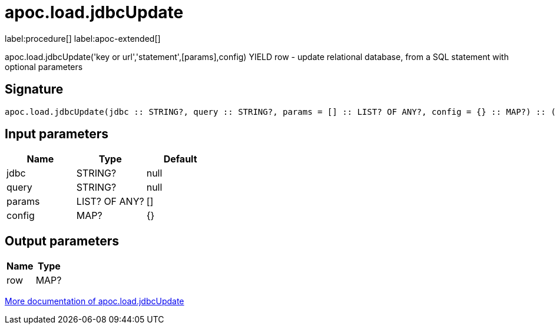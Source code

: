 ////
This file is generated by DocsTest, so don't change it!
////

= apoc.load.jdbcUpdate
:description: This section contains reference documentation for the apoc.load.jdbcUpdate procedure.

label:procedure[] label:apoc-extended[]

[.emphasis]
apoc.load.jdbcUpdate('key or url','statement',[params],config) YIELD row - update relational database, from a SQL statement with optional parameters

== Signature

[source]
----
apoc.load.jdbcUpdate(jdbc :: STRING?, query :: STRING?, params = [] :: LIST? OF ANY?, config = {} :: MAP?) :: (row :: MAP?)
----

== Input parameters
[.procedures, opts=header]
|===
| Name | Type | Default 
|jdbc|STRING?|null
|query|STRING?|null
|params|LIST? OF ANY?|[]
|config|MAP?|{}
|===

== Output parameters
[.procedures, opts=header]
|===
| Name | Type 
|row|MAP?
|===

xref::database-integration/load-jdbc.adoc[More documentation of apoc.load.jdbcUpdate,role=more information]

